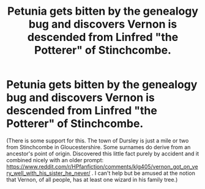 #+TITLE: Petunia gets bitten by the genealogy bug and discovers Vernon is descended from Linfred "the Potterer" of Stinchcombe.

* Petunia gets bitten by the genealogy bug and discovers Vernon is descended from Linfred "the Potterer" of Stinchcombe.
:PROPERTIES:
:Author: amethyst_lover
:Score: 66
:DateUnix: 1613335299.0
:DateShort: 2021-Feb-15
:FlairText: Prompt
:END:
(There is some support for this. The town of Dursley is just a mile or two from Stinchcombe in Gloucestershire. Some surnames do derive from an ancestor's point of origin. Discovered this little fact purely by accident and it combined nicely with an older prompt: [[https://www.reddit.com/r/HPfanfiction/comments/klg405/vernon_got_on_very_well_with_his_sister_he_never/]] . I can't help but be amused at the notion that Vernon, of all people, has at least one wizard in his family tree.)

